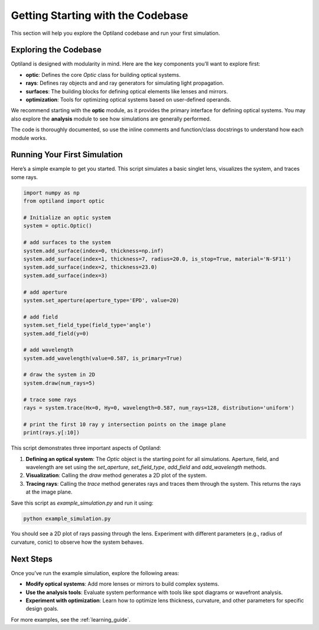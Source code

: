 Getting Starting with the Codebase
===================================

This section will help you explore the Optiland codebase and run your first simulation. 

Exploring the Codebase
----------------------

Optiland is designed with modularity in mind. Here are the key components you’ll want to explore first:

- **optic**: Defines the core `Optic` class for building optical systems.
- **rays**: Defines ray objects and and ray generators for simulating light propagation.
- **surfaces**: The building blocks for defining optical elements like lenses and mirrors.
- **optimization**: Tools for optimizing optical systems based on user-defined operands.

We recommend starting with the **optic** module, as it provides the primary interface for defining optical systems.
You may also explore the **analysis** module to see how simulations are generally performed.

The code is thoroughly documented, so use the inline comments and function/class docstrings to understand how
each module works.

Running Your First Simulation
-----------------------------

Here’s a simple example to get you started. This script simulates a basic singlet lens,
visualizes the system, and traces some rays.

.. code-block:: python

    import numpy as np
    from optiland import optic

    # Initialize an optic system
    system = optic.Optic()

    # add surfaces to the system
    system.add_surface(index=0, thickness=np.inf)
    system.add_surface(index=1, thickness=7, radius=20.0, is_stop=True, material='N-SF11')
    system.add_surface(index=2, thickness=23.0)
    system.add_surface(index=3)

    # add aperture
    system.set_aperture(aperture_type='EPD', value=20)

    # add field
    system.set_field_type(field_type='angle')
    system.add_field(y=0)

    # add wavelength
    system.add_wavelength(value=0.587, is_primary=True)

    # draw the system in 2D
    system.draw(num_rays=5)

    # trace some rays
    rays = system.trace(Hx=0, Hy=0, wavelength=0.587, num_rays=128, distribution='uniform')

    # print the first 10 ray y intersection points on the image plane
    print(rays.y[:10])

This script demonstrates three important aspects of Optiland:

1. **Defining an optical system**: The `Optic` object is the starting point for all simulations. Aperture, field, and wavelength are set using the `set_aperture`, `set_field_type`, `add_field` and `add_wavelength` methods.
2. **Visualization**: Calling the `draw` method generates a 2D plot of the system.
3. **Tracing rays**: Calling the `trace` method generates rays and traces them through the system. This returns the rays at the image plane.

Save this script as `example_simulation.py` and run it using:

.. code-block:: bash

   python example_simulation.py

You should see a 2D plot of rays passing through the lens. Experiment with different parameters (e.g., radius of curvature, conic) to observe how the system behaves.

Next Steps
----------

Once you’ve run the example simulation, explore the following areas:

- **Modify optical systems**: Add more lenses or mirrors to build complex systems.
- **Use the analysis tools**: Evaluate system performance with tools like spot diagrams or wavefront analysis.
- **Experiment with optimization**: Learn how to optimize lens thickness, curvature, and other parameters for specific design goals.

For more examples, see the :ref:`learning_guide`.
